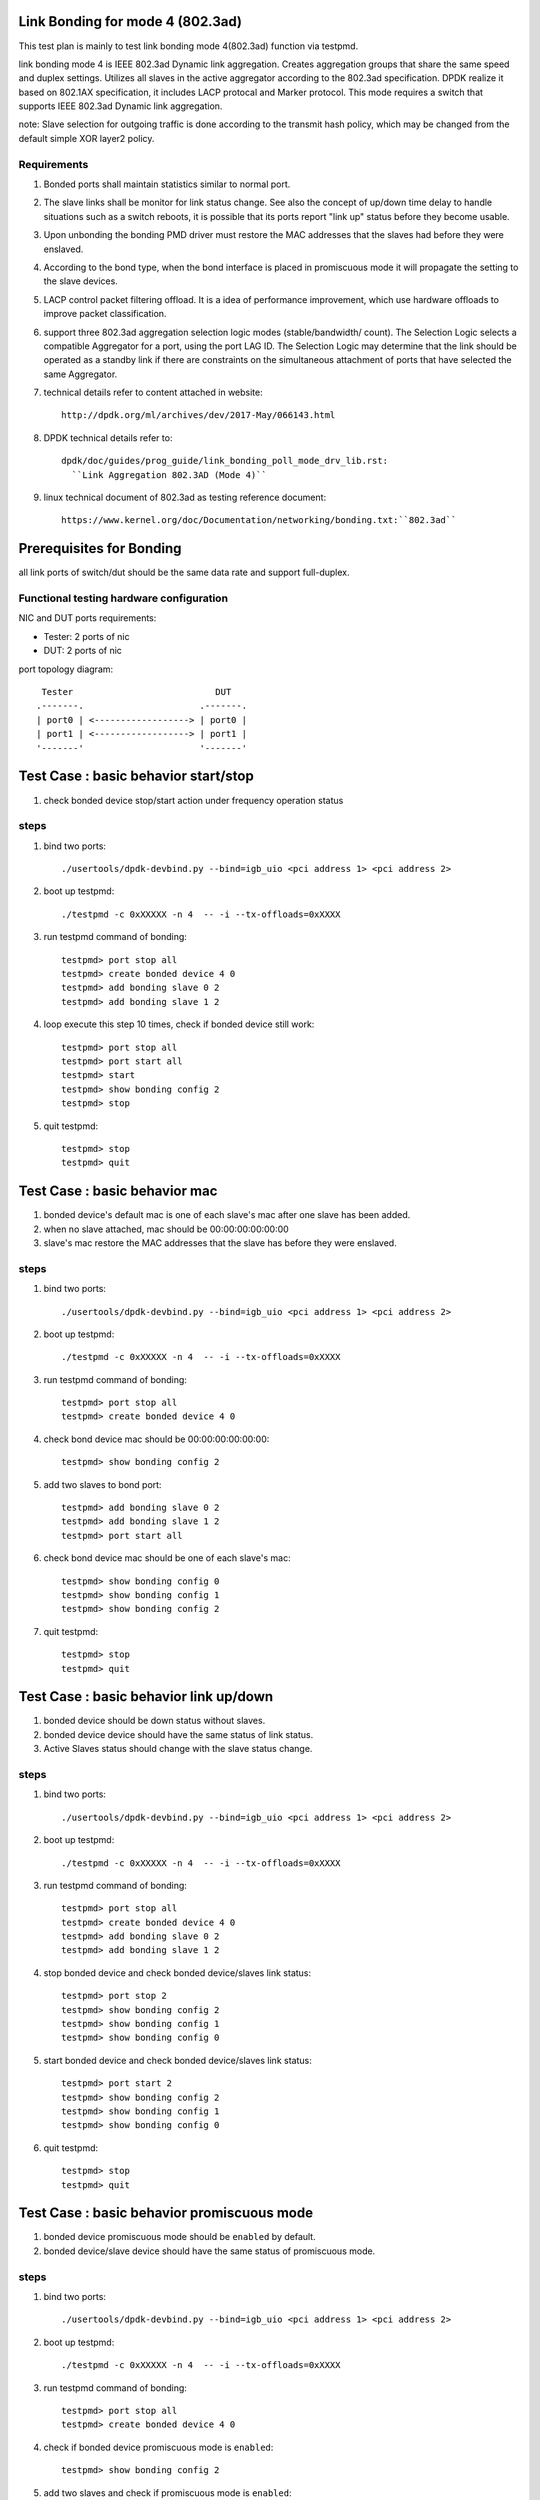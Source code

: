 .. Copyright (c) <2010-2019>, Intel Corporation
   All rights reserved.

   Redistribution and use in source and binary forms, with or without
   modification, are permitted provided that the following conditions
   are met:

   - Redistributions of source code must retain the above copyright
     notice, this list of conditions and the following disclaimer.

   - Redistributions in binary form must reproduce the above copyright
     notice, this list of conditions and the following disclaimer in
     the documentation and/or other materials provided with the
     distribution.

   - Neither the name of Intel Corporation nor the names of its
     contributors may be used to endorse or promote products derived
     from this software without specific prior written permission.

   THIS SOFTWARE IS PROVIDED BY THE COPYRIGHT HOLDERS AND CONTRIBUTORS
   "AS IS" AND ANY EXPRESS OR IMPLIED WARRANTIES, INCLUDING, BUT NOT
   LIMITED TO, THE IMPLIED WARRANTIES OF MERCHANTABILITY AND FITNESS
   FOR A PARTICULAR PURPOSE ARE DISCLAIMED. IN NO EVENT SHALL THE
   COPYRIGHT OWNER OR CONTRIBUTORS BE LIABLE FOR ANY DIRECT, INDIRECT,
   INCIDENTAL, SPECIAL, EXEMPLARY, OR CONSEQUENTIAL DAMAGES
   (INCLUDING, BUT NOT LIMITED TO, PROCUREMENT OF SUBSTITUTE GOODS OR
   SERVICES; LOSS OF USE, DATA, OR PROFITS; OR BUSINESS INTERRUPTION)
   HOWEVER CAUSED AND ON ANY THEORY OF LIABILITY, WHETHER IN CONTRACT,
   STRICT LIABILITY, OR TORT (INCLUDING NEGLIGENCE OR OTHERWISE)
   ARISING IN ANY WAY OUT OF THE USE OF THIS SOFTWARE, EVEN IF ADVISED
   OF THE POSSIBILITY OF SUCH DAMAGE.

Link Bonding for mode 4 (802.3ad)
=================================

This test plan is mainly to test link bonding mode 4(802.3ad) function via
testpmd.

link bonding mode 4 is IEEE 802.3ad Dynamic link aggregation. Creates
aggregation groups that share the same speed and duplex settings. Utilizes all
slaves in the active aggregator according to the 802.3ad specification. DPDK
realize it based on 802.1AX specification, it includes LACP protocal and Marker
protocol. This mode requires a switch that supports IEEE 802.3ad Dynamic link
aggregation.

note: Slave selection for outgoing traffic is done according to the transmit
hash policy, which may be changed from the default simple XOR layer2 policy.

Requirements
------------
#. Bonded ports shall maintain statistics similar to normal port.

#. The slave links shall be monitor for link status change. See also the concept
   of up/down time delay to handle situations such as a switch reboots, it is
   possible that its ports report "link up" status before they become usable.

#. Upon unbonding the bonding PMD driver must restore the MAC addresses that the
   slaves had before they were enslaved.

#. According to the bond type, when the bond interface is placed in promiscuous
   mode it will propagate the setting to the slave devices.

#. LACP control packet filtering offload. It is a idea of performance
   improvement, which use hardware offloads to improve packet classification.

#. support three 802.3ad aggregation selection logic modes (stable/bandwidth/
   count). The Selection Logic selects a compatible Aggregator for a port, using
   the port LAG ID. The Selection Logic may determine that the link should be
   operated as a standby link if there are constraints on the simultaneous
   attachment of ports that have selected the same Aggregator.

#. technical details refer to content attached in website::

    http://dpdk.org/ml/archives/dev/2017-May/066143.html

#. DPDK technical details refer to::

    dpdk/doc/guides/prog_guide/link_bonding_poll_mode_drv_lib.rst:
      ``Link Aggregation 802.3AD (Mode 4)``

#. linux technical document of 802.3ad as testing reference document::

    https://www.kernel.org/doc/Documentation/networking/bonding.txt:``802.3ad``

Prerequisites for Bonding
=========================
all link ports of switch/dut should be the same data rate and support full-duplex.

Functional testing hardware configuration
-----------------------------------------
NIC and DUT ports requirements:

- Tester: 2 ports of nic
- DUT:    2 ports of nic

port topology diagram::

     Tester                           DUT
    .-------.                      .-------.
    | port0 | <------------------> | port0 |
    | port1 | <------------------> | port1 |
    '-------'                      '-------'

Test Case : basic behavior start/stop
=====================================
#. check bonded device stop/start action under frequency operation status

steps
-----

#. bind two ports::

    ./usertools/dpdk-devbind.py --bind=igb_uio <pci address 1> <pci address 2>

#. boot up testpmd::

    ./testpmd -c 0xXXXXX -n 4  -- -i --tx-offloads=0xXXXX

#. run testpmd command of bonding::

    testpmd> port stop all
    testpmd> create bonded device 4 0
    testpmd> add bonding slave 0 2
    testpmd> add bonding slave 1 2

#. loop execute this step 10 times, check if bonded device still work::

    testpmd> port stop all
    testpmd> port start all
    testpmd> start
    testpmd> show bonding config 2
    testpmd> stop

#. quit testpmd::

    testpmd> stop
    testpmd> quit

Test Case : basic behavior mac
==============================
#. bonded device's default mac is one of each slave's mac after one slave has been added.
#. when no slave attached, mac should be 00:00:00:00:00:00
#. slave's mac restore the MAC addresses that the slave has before they were enslaved.

steps
-----

#. bind two ports::

    ./usertools/dpdk-devbind.py --bind=igb_uio <pci address 1> <pci address 2>

#. boot up testpmd::

    ./testpmd -c 0xXXXXX -n 4  -- -i --tx-offloads=0xXXXX

#. run testpmd command of bonding::

    testpmd> port stop all
    testpmd> create bonded device 4 0

#. check bond device mac should be 00:00:00:00:00:00::

    testpmd> show bonding config 2

#. add two slaves to bond port::

    testpmd> add bonding slave 0 2
    testpmd> add bonding slave 1 2
    testpmd> port start all

#. check bond device mac should be one of each slave's mac::

    testpmd> show bonding config 0
    testpmd> show bonding config 1
    testpmd> show bonding config 2

#. quit testpmd::

    testpmd> stop
    testpmd> quit

Test Case : basic behavior link up/down
=======================================
#. bonded device should be down status without slaves.
#. bonded device device should have the same status of link status.
#. Active Slaves status should change with the slave status change.

steps
-----

#. bind two ports::

    ./usertools/dpdk-devbind.py --bind=igb_uio <pci address 1> <pci address 2>

#. boot up testpmd::

    ./testpmd -c 0xXXXXX -n 4  -- -i --tx-offloads=0xXXXX

#. run testpmd command of bonding::

    testpmd> port stop all
    testpmd> create bonded device 4 0
    testpmd> add bonding slave 0 2
    testpmd> add bonding slave 1 2

#. stop bonded device and check bonded device/slaves link status::

    testpmd> port stop 2
    testpmd> show bonding config 2
    testpmd> show bonding config 1
    testpmd> show bonding config 0

#. start bonded device and check bonded device/slaves link status::

    testpmd> port start 2
    testpmd> show bonding config 2
    testpmd> show bonding config 1
    testpmd> show bonding config 0

#. quit testpmd::

    testpmd> stop
    testpmd> quit

Test Case : basic behavior promiscuous  mode
============================================
#. bonded device promiscuous mode should be ``enabled`` by default.
#. bonded device/slave device should have the same status of promiscuous mode.

steps
-----

#. bind two ports::

    ./usertools/dpdk-devbind.py --bind=igb_uio <pci address 1> <pci address 2>

#. boot up testpmd::

    ./testpmd -c 0xXXXXX -n 4  -- -i --tx-offloads=0xXXXX

#. run testpmd command of bonding::

    testpmd> port stop all
    testpmd> create bonded device 4 0

#. check if bonded device promiscuous mode is ``enabled``::

    testpmd> show bonding config 2

#. add two slaves and check if promiscuous mode is ``enabled``::

    testpmd> add bonding slave 0 2
    testpmd> add bonding slave 1 2
    testpmd> show bonding config 0
    testpmd> show bonding config 1

#. disable bonded device promiscuous mode and check promiscuous mode::

    testpmd> set promisc 2 off
    testpmd> show bonding config 2

#. enable bonded device promiscuous mode and check promiscuous mode::

    testpmd> set promisc 2 on
    testpmd> show bonding config 2

#. check slaves' promiscuous mode::

    testpmd> show bonding config 0
    testpmd> show bonding config 1

#. quit testpmd::

    testpmd> stop
    testpmd> quit

Test Case : basic behavior agg mode
===================================
#. stable is the default agg mode.
#. check 802.3ad aggregation mode configuration, support <agg_option>::
   ``count``
   ``stable``
   ``bandwidth``

steps
-----

#. bind two ports::

    ./usertools/dpdk-devbind.py --bind=igb_uio <pci address 1> <pci address 2>

#. boot up testpmd::

    ./testpmd -c 0xXXXXX -n 4  -- -i --tx-offloads=0xXXXX

#. run testpmd command of bonding::

    testpmd> port stop all
    testpmd> create bonded device 4 0
    testpmd> add bonding slave 0 2
    testpmd> add bonding slave 1 2
    testpmd> port start all
    testpmd> show bonding config 2
    testpmd> set bonding agg_mode 2 <agg_option>

#. check if agg_mode set successful::

    testpmd> show bonding config 2
        Bonding mode: 4
        IEEE802.3AD Aggregator Mode: <agg_option>
        Slaves (2): [0 1]
        Active Slaves (2): [0 1]
        Primary: [0]

#. quit testpmd::

    testpmd> stop
    testpmd> quit

Test Case : basic behavior dedicated queues
===========================================
#. check 802.3ad dedicated queues is ``disable`` by default
#. check 802.3ad set dedicated queues, support <agg_option>::
   ``disable``
   ``enable``

steps
-----

#. bind two ports::

    ./usertools/dpdk-devbind.py --bind=igb_uio <pci address 1> <pci address 2>

#. boot up testpmd::

    ./testpmd -c 0xXXXXX -n 4  -- -i --tx-offloads=0xXXXX

#. run testpmd command of bonding::

    testpmd> port stop all
    testpmd> create bonded device 4 0
    testpmd> add bonding slave 0 2
    testpmd> add bonding slave 1 2
    testpmd> show bonding config 2

#. check if dedicated_queues disable successful::

    testpmd> set bonding lacp dedicated_queues 2 disable

#. check if bonded port can start::

    testpmd> port start all
    testpmd> start

#. check if dedicated_queues enable successful::

    testpmd> stop
    testpmd> port stop all
    testpmd> set bonding lacp dedicated_queues 2 enable

#. check if bonded port can start::

    testpmd> port start all
    testpmd> start

#. quit testpmd::

    testpmd> stop
    testpmd> quit

Test Case : command line option
===============================
#. check command line option::

    slave=<0000:xx:00.0>
    agg_mode=<bandwidth | stable | count>

#. compare bonding configuration with expected configuration.

steps
-----

#. bind two ports::

    ./usertools/dpdk-devbind.py --bind=igb_uio <pci address 1> <pci address 2>

#. boot up testpmd ::

    ./testpmd -c 0x0f -n 4 \
    --vdev 'net_bonding0,slave=0000:xx:00.0,slave=0000:xx:00.1,mode=4,agg_mode=<agg_option>'  \
    -- -i --port-topology=chained

#. run testpmd command of bonding::

    testpmd> port stop all

#. check if bonded device has been created and slaves have been bonded successful::

    testpmd> show bonding config 2
        Bonding mode: 4
        IEEE802.3AD Aggregator Mode: <agg_option>
        Slaves (2): [0 1]
        Active Slaves (2): [0 1]
        Primary: [0]

#. check if bonded port can start::

    testpmd> port start all
    testpmd> start

#. check if dedicated_queues enable successful::

    testpmd> stop
    testpmd> port stop all

#. quit testpmd::

    testpmd> quit